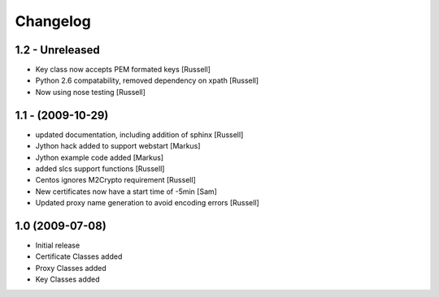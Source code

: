 Changelog
=========

1.2 - Unreleased
----------------
* Key class now accepts PEM formated keys [Russell]
* Python 2.6 compatability, removed dependency on xpath [Russell]
* Now using nose testing [Russell]


1.1 - (2009-10-29)
------------------
* updated documentation, including addition of sphinx [Russell]
* Jython hack added to support webstart [Markus]
* Jython example code added [Markus]
* added slcs support functions [Russell]
* Centos ignores M2Crypto requirement [Russell]
* New certificates now have a start time of -5min [Sam]
* Updated proxy name generation to avoid encoding errors [Russell]


1.0 (2009-07-08)
----------------

* Initial release
* Certificate Classes added
* Proxy Classes added
* Key Classes added

